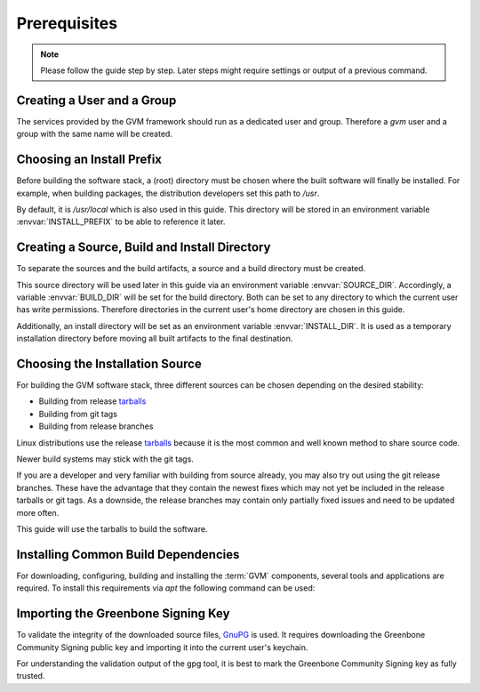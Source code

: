 Prerequisites
=============

.. note::

  Please follow the guide step by step. Later steps might require settings or
  output of a previous command.

Creating a User and a Group
---------------------------

The services provided by the GVM framework should run as a dedicated user and
group. Therefore a `gvm` user and a group with the same name will be created.

.. code-block::
  :caption: Creating a gvm system user and group

  sudo addgroup --system gvm
  sudo adduser --system --disabled-password --no-create-home --ingroup gvm gvm

Choosing an Install Prefix
--------------------------

Before building the software stack, a (root) directory must be chosen where
the built software will finally be installed. For example, when building packages,
the distribution developers set this path to `/usr`.

By default, it is `/usr/local` which is also used in this guide. This
directory will be stored in an environment variable :envvar:`INSTALL_PREFIX`
to be able to reference it later.

.. code-block::
  :caption: Setting an install prefix environment variable

  export INSTALL_PREFIX=/usr/local

Creating a Source, Build and Install Directory
----------------------------------------------

To separate the sources and the build artifacts, a source and a build directory
must be created.

This source directory will be used later in this guide via
an environment variable :envvar:`SOURCE_DIR`. Accordingly, a variable
:envvar:`BUILD_DIR` will be set for the build directory. Both can be set to any
directory to which the current user has write permissions. Therefore
directories in the current user's home directory are chosen in this guide.

.. code-block::
  :caption: Choosing a source directory

  export SOURCE_DIR=$HOME/source
  mkdir -p $SOURCE_DIR

.. code-block::
  :caption: Choosing a build directory

  export BUILD_DIR=$HOME/build
  mkdir -p $BUILD_DIR

Additionally, an install directory will be set as an environment variable
:envvar:`INSTALL_DIR`. It is used as a temporary installation directory
before moving all built artifacts to the final destination.

.. code-block::
  :caption: Choosing a temporary install directory

  export INSTALL_DIR=$HOME/install
  mkdir -p $INSTALL_DIR

Choosing the Installation Source
--------------------------------

For building the GVM software stack, three different sources can be chosen
depending on the desired stability:

* Building from release `tarballs`_
* Building from git tags
* Building from release branches

Linux distributions use the release `tarballs`_ because it is the most common
and well known method to share source code.

Newer build systems may stick with the git tags.

If you are a developer and very familiar with building from source already, you
may also try out using the git release branches. These have the
advantage that they contain the newest fixes which may not yet be included in the
release tarballs or git tags. As a downside, the release branches may
contain only partially fixed issues and need to be updated more often.

This guide will use the tarballs to build the software.

.. _tarballs: https://en.wikipedia.org/wiki/Tar_(computing)

Installing Common Build Dependencies
------------------------------------

For downloading, configuring, building and installing the :term:`GVM` components,
several tools and applications are required. To install this requirements via
*apt* the following command can be used:

.. code-block::
  :caption: Installing common build dependencies

  sudo apt update
  sudo apt install --no-install-recommends --assume-yes \
    build-essential \
    curl \
    cmake \
    pkg-config \
    python3 \
    python3-pip \
    gnupg

Importing the Greenbone Signing Key
-----------------------------------

To validate the integrity of the downloaded source files,
`GnuPG <https://www.gnu.org/>`_ is used. It requires downloading the
Greenbone Community Signing public key and importing it into the current user's
keychain.

.. code-block::
  :caption: Importing the Greenbone Community Signing key

  curl -O https://www.greenbone.net/GBCommunitySigningKey.asc
  gpg --import GBCommunitySigningKey.asc

For understanding the validation output of the gpg tool, it is best to mark the
Greenbone Community Signing key as fully trusted.

.. code-block:: none
  :caption: Setting the trust level for the Greenbone Community Signing key

  gpg --edit-key 9823FAA60ED1E580

  pub  rsa4096/9823FAA60ED1E580
     created: 2017-09-06  expires: never       usage: SC
     trust: unknown       validity: unknown
  [ unknown] (1). Greenbone Community Feed integrity key

  gpg> trust

  pub  rsa4096/9823FAA60ED1E580
     created: 2017-09-06  expires: never       usage: SC
     trust: unknown       validity: unknown
  [ unknown] (1). Greenbone Community Feed integrity key

  Please decide how far you trust this user to correctly verify other users' keys
  (by looking at passports, checking fingerprints from different sources, etc.)

    1 = I don't know or won't say
    2 = I do NOT trust
    3 = I trust marginally
    4 = I trust fully
    5 = I trust ultimately
    m = back to the main menu

  Your decision? 5
  Do you really want to set this key to ultimate trust? (y/N) y

  pub  rsa4096/9823FAA60ED1E580
     created: 2017-09-06  expires: never       usage: SC
     trust: ultimate      validity: ultimate
  [ultimate] (1). Greenbone Community Feed integrity key

  gpg> quit
